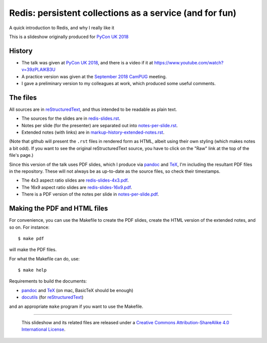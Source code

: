 Redis: persistent collections as a service (and for fun)
========================================================

A quick introduction to Redis, and why I really like it

This is a slideshow originally produced for `PyCon UK 2018`_

History
~~~~~~~
* The talk was given at `PyCon UK 2018`_, and there is a video if it at
  https://www.youtube.com/watch?v=39zPLAlKB3U
* A practice version was given at the `September 2018`_ CamPUG_ meeting.
* I gave a preliminary version to my colleagues at work, which produced some
  useful comments.

The files
~~~~~~~~~
All sources are in reStructuredText_, and thus intended to be readable as
plain text.

* The sources for the slides are in `<redis-slides.rst>`_.
* Notes per slide (for the presenter) are separated out into `<notes-per-slide.rst>`_.
* Extended notes (with links) are in `<markup-history-extended-notes.rst>`_.

(Note that github will present the ``.rst`` files in rendered form as HTML,
albeit using their own styling (which makes notes a bit odd). If you want
to see the original reStructuredText source, you have to click on the "Raw"
link at the top of the file's page.)

Since this version of the talk uses PDF slides, which I produce via pandoc_
and TeX_, I'm including the resultant PDF files in the repository. These
will not always be as up-to-date as the source files, so check their
timestamps.

* The 4x3 aspect ratio slides are `<redis-slides-4x3.pdf>`_.
* The 16x9 aspect ratio slides are `<redis-slides-16x9.pdf>`_.
* There is a PDF version of the notes per slide in `<notes-per-slide.pdf>`_.

Making the PDF and HTML files
~~~~~~~~~~~~~~~~~~~~~~~~~~~~~
For convenience, you can use the Makefile to create the PDF slides, create the
HTML version of the extended notes, and so on. For instance::

  $ make pdf

will make the PDF files.

For what the Makefile can do, use::

  $ make help

Requirements to build the documents:

* pandoc_ and TeX_ (on mac, BasicTeX should be enough)
* docutils_ (for reStructuredText_)

and an appropriate ``make`` program if you want to use the Makefile.

.. _`PyCon UK 2018`: http://2018.pyconuk.org/
.. _CamPUG: https://www.meetup.com/CamPUG/
.. _`September 2018`: https://www.meetup.com/CamPUG/events/lwlsmpyxmbgb/
.. _pandoc: https://pandoc.org/
.. _docutils: http://docutils.sourceforge.net/
.. _reStructuredText: http://docutils.sourceforge.net/rst.html
.. _TeX: https://www.ctan.org/starter


--------

  |cc-attr-sharealike|

  This slideshow and its related files are released under a `Creative Commons
  Attribution-ShareAlike 4.0 International License`_.

.. |cc-attr-sharealike| image:: images/cc-attribution-sharealike-88x31.png
   :alt: CC-Attribution-ShareAlike image

.. _`Creative Commons Attribution-ShareAlike 4.0 International License`: http://creativecommons.org/licenses/by-sa/4.0/

.. vim: set filetype=rst tabstop=8 softtabstop=2 shiftwidth=2 expandtab:
